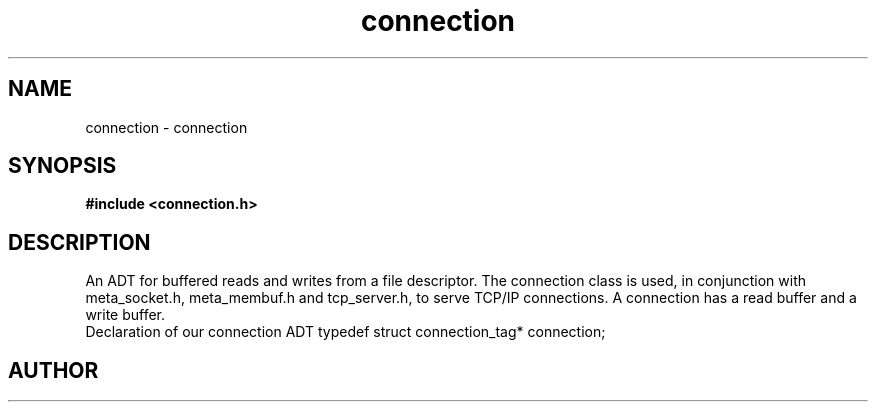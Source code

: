 .TH connection 3 2016-01-30 "" "The Meta C Library"
.SH NAME
connection \- connection
.SH SYNOPSIS
.B #include <connection.h>
.sp
.SH DESCRIPTION
An ADT for buffered reads and writes from a file descriptor.
The connection class is used, in conjunction with meta_socket.h,
meta_membuf.h and tcp_server.h, to serve TCP/IP connections.
A connection has a read buffer and a write buffer.
 Declaration of our connection ADT
typedef struct connection_tag* connection;
.SH AUTHOR
.An B. Augestad, bjorn.augestad@gmail.com
